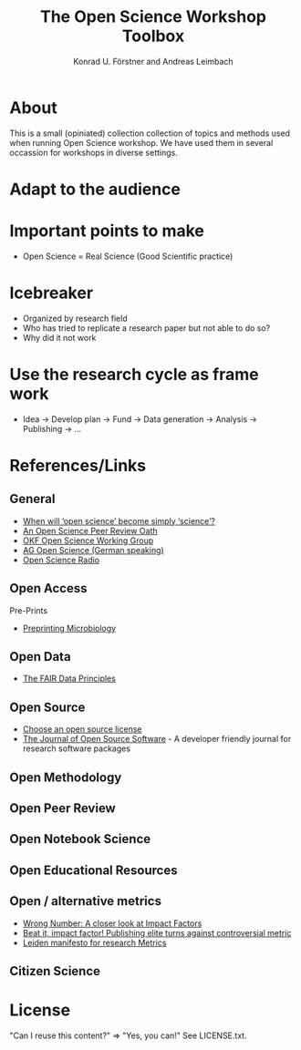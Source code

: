 #+TITLE: The Open Science Workshop Toolbox
#+AUTHOR: Konrad U. Förstner and Andreas Leimbach

* About 

This is a small (opiniated)  collection collection of topics and
methods used when running Open Science workshop. We have used them in
several occassion for workshops in diverse settings.

* Adapt to the audience

* Important points to make

- Open Science = Real Science (Good Scientific practice)

* Icebreaker

- Organized by research field 
- Who has tried to replicate a research paper but not able to do so?
- Why did it not work 

* Use the research cycle as frame work

- Idea -> Develop plan -> Fund -> Data generation -> Analysis -> Publishing -> ...

* References/Links

** General

- [[https://genomebiology.biomedcentral.com/articles/10.1186/s13059-015-0669-2][When will ‘open science’ become simply ‘science’?]]
- [[https://f1000research.com/articles/3-271/v2][An Open Science Peer Review Oath]]
- [[http://science.okfn.org/][OKF Open Science Working Group]]
- [[https://www.ag-openscience.de/][AG Open Science (German speaking)]]
- [[http://www.openscienceradio.de/][Open Science Radio]]

** Open Access

**** Pre-Prints

- [[http://mbio.asm.org/content/8/3/e00438-17.full][Preprinting Microbiology]]

** Open Data
- [[https://www.force11.org/group/fairgroup/fairprinciples][The FAIR Data Principles]]

** Open Source

- [[https://choosealicense.com/][Choose an open source license]]
- [[http://joss.theoj.org/][The Journal of Open Source Software]] - A developer friendly journal
  for research software packages

** Open Methodology
** Open Peer Review
** Open Notebook Science
** Open Educational Resources
** Open / alternative metrics
- [[https://quantixed.wordpress.com/2015/05/05/wrong-number-a-closer-look-at-impact-factors/][Wrong Number: A closer look at Impact Factors]]
- [[https://www.nature.com/news/beat-it-impact-factor-publishing-elite-turns-against-controversial-metric-1.20224][Beat it, impact factor! Publishing elite turns against controversial metric]]
- [[http://www.leidenmanifesto.org/][Leiden manifesto for research Metrics]]

** Citizen Science
* License

"Can I reuse this content?" => "Yes, you can!" See LICENSE.txt.

